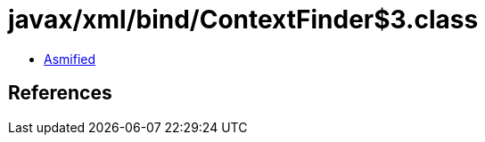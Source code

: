 = javax/xml/bind/ContextFinder$3.class

 - link:ContextFinder$3-asmified.java[Asmified]

== References

